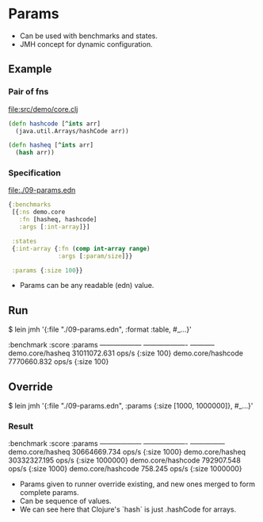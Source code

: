 






* Params

- Can be used with benchmarks and states.
- JMH concept for dynamic configuration.

** Example

*** Pair of fns

file:src/demo/core.clj
#+BEGIN_SRC clojure
(defn hashcode [^ints arr]
  (java.util.Arrays/hashCode arr))

(defn hasheq [^ints arr]
  (hash arr))
#+END_SRC

*** Specification

file:./09-params.edn
#+BEGIN_SRC clojure
{:benchmarks 
 [{:ns demo.core
   :fn [hasheq, hashcode]
   :args [:int-array]}]

 :states 
 {:int-array {:fn (comp int-array range)
              :args [:param/size]}}

 :params {:size 100}} 
#+END_SRC

- Params can be any readable (edn) value.

** Run

$ lein jmh '{:file "./09-params.edn", :format :table, #_...}'

:benchmark          :score               :params
------------------  -------------------  -----------
demo.core/hasheq    31011072.631  ops/s  {:size 100}
demo.core/hashcode  7770660.832   ops/s  {:size 100}

** Override

$ lein jmh '{:file "./09-params.edn", :params {:size [1000, 1000000]}, #_...}'

*** Result

:benchmark          :score               :params
------------------  -------------------  ---------------
demo.core/hasheq    30664669.734  ops/s  {:size 1000}
demo.core/hasheq    30332327.195  ops/s  {:size 1000000}
demo.core/hashcode  792907.548    ops/s  {:size 1000}
demo.core/hashcode  758.245       ops/s  {:size 1000000}

- Params given to runner override existing, 
  and new ones merged to form complete params.
- Can be sequence of values.
- We can see here that Clojure's `hash` is just .hashCode for arrays.
